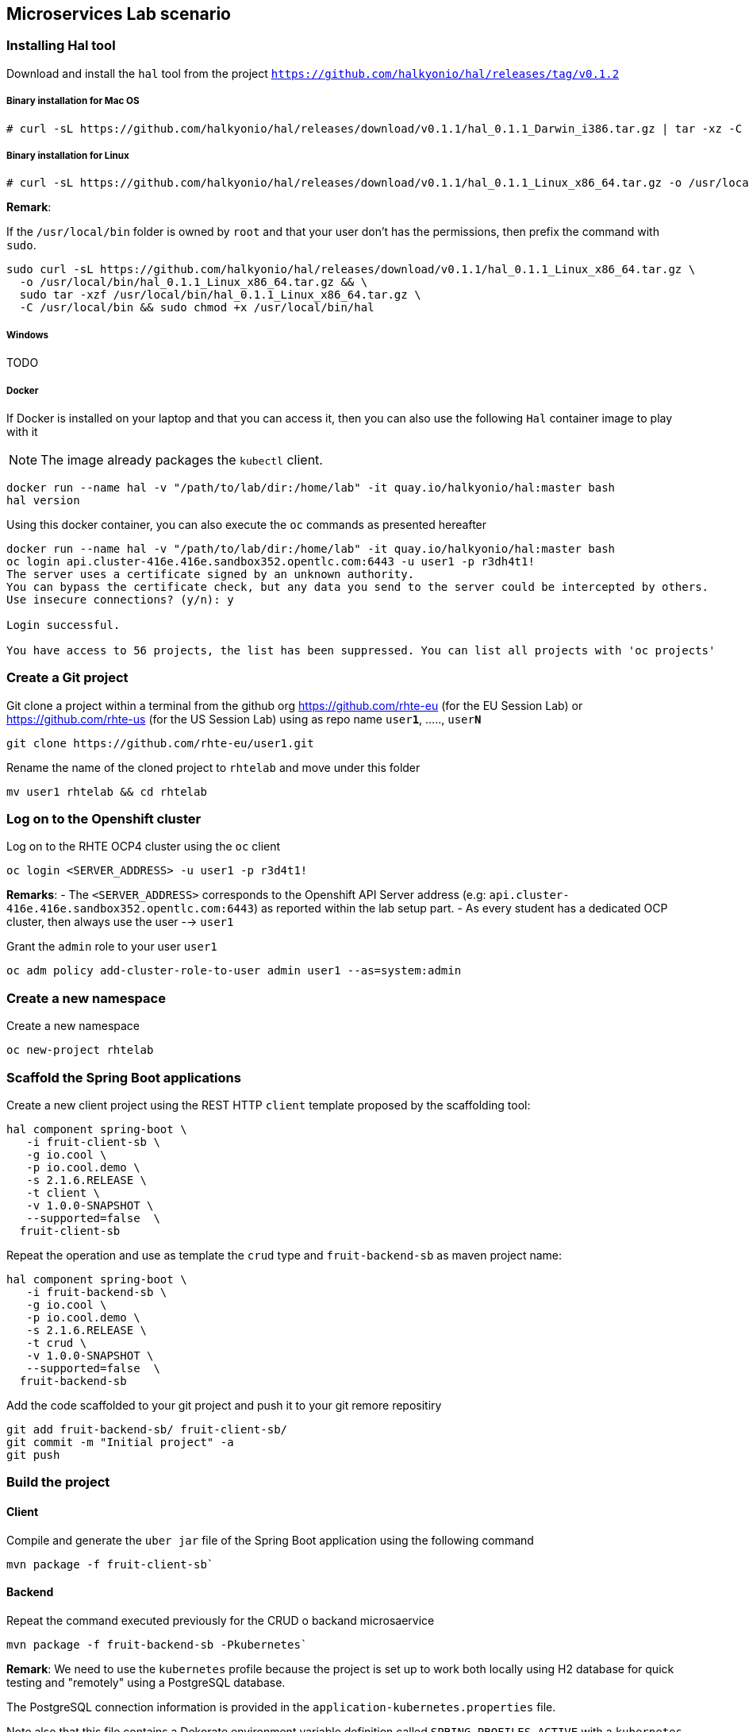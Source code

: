 == Microservices Lab scenario

=== Installing Hal tool

Download and install the `hal` tool from the project `https://github.com/halkyonio/hal/releases/tag/v0.1.2`

===== Binary installation for Mac OS

----
# curl -sL https://github.com/halkyonio/hal/releases/download/v0.1.1/hal_0.1.1_Darwin_i386.tar.gz | tar -xz -C /usr/local/bin/ && chmod +x /usr/local/bin/hal
----

===== Binary installation for Linux

----
# curl -sL https://github.com/halkyonio/hal/releases/download/v0.1.1/hal_0.1.1_Linux_x86_64.tar.gz -o /usr/local/bin/ && chmod +x /usr/local/bin/hal
----

**Remark**:

If the `/usr/local/bin` folder is owned by `root` and that your user don't has the permissions, then prefix the command with `sudo`.
----
sudo curl -sL https://github.com/halkyonio/hal/releases/download/v0.1.1/hal_0.1.1_Linux_x86_64.tar.gz \
  -o /usr/local/bin/hal_0.1.1_Linux_x86_64.tar.gz && \
  sudo tar -xzf /usr/local/bin/hal_0.1.1_Linux_x86_64.tar.gz \
  -C /usr/local/bin && sudo chmod +x /usr/local/bin/hal
----

===== Windows

TODO

===== Docker

If Docker is installed on your laptop and that you can access it, then you can also use the following `Hal` container image to play with it

NOTE: The image already packages the `kubectl` client.

----
docker run --name hal -v "/path/to/lab/dir:/home/lab" -it quay.io/halkyonio/hal:master bash
hal version
----

Using this docker container, you can also execute the `oc` commands as presented hereafter
----
docker run --name hal -v "/path/to/lab/dir:/home/lab" -it quay.io/halkyonio/hal:master bash
oc login api.cluster-416e.416e.sandbox352.opentlc.com:6443 -u user1 -p r3dh4t1!
The server uses a certificate signed by an unknown authority.
You can bypass the certificate check, but any data you send to the server could be intercepted by others.
Use insecure connections? (y/n): y

Login successful.

You have access to 56 projects, the list has been suppressed. You can list all projects with 'oc projects'
----

=== Create a Git project

Git clone a project within a terminal from the github org https://github.com/rhte-eu (for the EU Session Lab) or https://github.com/rhte-us (for the US Session Lab)
using as repo name `user**1**`, ....., `user**N**`

----
git clone https://github.com/rhte-eu/user1.git
----

Rename the name of the cloned project to `rhtelab` and move under this folder
----
mv user1 rhtelab && cd rhtelab
----

=== Log on to the Openshift cluster

Log on to the RHTE OCP4 cluster using the `oc` client
----
oc login <SERVER_ADDRESS> -u user1 -p r3d4t1!
----

**Remarks**:
- The `<SERVER_ADDRESS>` corresponds to the Openshift API Server address (e.g: `api.cluster-416e.416e.sandbox352.opentlc.com:6443`) as reported within the lab setup part.
- As every student has a dedicated OCP cluster, then always use the user --> `user1`

Grant the `admin` role to your user `user1`
----
oc adm policy add-cluster-role-to-user admin user1 --as=system:admin
----

=== Create a new namespace

Create a new namespace
----
oc new-project rhtelab
----

=== Scaffold the Spring Boot applications

Create a new client project using the REST HTTP `client` template proposed by the scaffolding tool:
----
hal component spring-boot \
   -i fruit-client-sb \
   -g io.cool \
   -p io.cool.demo \
   -s 2.1.6.RELEASE \
   -t client \
   -v 1.0.0-SNAPSHOT \
   --supported=false  \
  fruit-client-sb

----

Repeat the operation and use as template the `crud` type and `fruit-backend-sb` as maven project name:
----
hal component spring-boot \
   -i fruit-backend-sb \
   -g io.cool \
   -p io.cool.demo \
   -s 2.1.6.RELEASE \
   -t crud \
   -v 1.0.0-SNAPSHOT \
   --supported=false  \
  fruit-backend-sb
----

Add the code scaffolded to your git project and push it to your git remore repositiry
----
git add fruit-backend-sb/ fruit-client-sb/
git commit -m "Initial project" -a
git push
----

=== Build the project

==== Client

Compile and generate the `uber jar` file of the Spring Boot application using the following command
----
mvn package -f fruit-client-sb`
----

==== Backend

Repeat the command executed previously for the CRUD o backand microsaervice
----
mvn package -f fruit-backend-sb -Pkubernetes`
----

**Remark**: We need to use the `kubernetes` profile because the project is set up to work both locally using H2 database for quick testing and "remotely" using a PostgreSQL database.

The  PostgreSQL connection information is provided in the `application-kubernetes.properties` file.

Note also that this file contains a Dekorate environment variable definition called `SPRING_PROFILES_ACTIVE` with a `kubernetes` value.
This is so that the supervisor knows to activate the Spring `kubernetes` profile, i.e. make Spring Boot uses `application-kubernetes.properties` when
booting instead of the default `application.properties`. `application-kubernetes.properties` relies on the existence of
environment variables for the different components of the database connection. These values will be provided by a database
capability to which our component will be linked: the capability will generate a secret containing these values and the link will
inject it our component. The secret will be named after your capability, adding the `-config` suffix to the name. So if your
capability is called `my-capability`, its associated secret will be named `my-capability-config`.

==== Push the Components

TODO: Explain a little what is a component and what will happen when we will do the push

----
hal component push -c fruit-client-sb,fruit-backend-sb
----

Check if the components have been correctly installed
----
kubectl get cp
or
oc get cp
----

NOTE:  though that if you access the associated services, they won't be working yet
because the components haven't been wired together yet. Hence why we need to following steps! :smile:

==== Create a PostgreSQL DB

Create a capability to create a PostgreSQL database:
    * `hal capability` in interactive mode: select version `10`, TODO: provide the detail of all the values to enter,
    name the capability: `postges-db`
    * TODO: add non-interactive command

Check the capability status: `kubectl get capabilities`/`oc get capabilities`

==== Link the microservices

NOTE: The project's `application.properties` relies on an environment variable called `${KUBERNETES_ENDPOINT_FRUIT}` as a value provider for the `endpoint.fruit` property.
This is the property the app relies on to connect to the backend endpoint.

We will therefore need to somehow provide a value for this environment variable. This will be accomplished by creating a link.

We now need to wire the `fruit-backend-sb` component with the `postgres-db` capability by creating a link between both:
    * `hal link`
    * select `component: fruit-backend-sb` as the target since we want to tell the `fruit-backend-sb` component about the DB
    * select secret as link type
    * select `<your capability name>-config` as secret (`postgres-db-config` if your capability is called `postgres-db`)
    * call the link whatever you want

Create a link targeting the `fruit-client-sb` component: `hal link` to let `fruit-client-sb` know about the backend:
    * `hal link`
    * select `component: fruit-client-sb` as the target
    * select no when asked whether to use a secret
    * enter `KUBERNETES_ENDPOINT_FRUIT=http://fruit-backend-sb:8080/api/fruits` as the env value
    * press enter to let `hal` know that you're done entering env variables

Check the link status: `kubectl get links`/`oc get links`

Wait for things to be settled

Push the components again (TODO: remove when https://github.com/halkyonio/operator/issues/141 is fixed)

==== Connect to the Endpoints/Routes

Try the backend service to see if it works
    - Get the routes `oc get routes`
    - Get the `HOST/PORT` of the `fruit-backend-sb` and paste it in a browser
    - Create some fruits

Try the client service to see if it works
    - Get the routes `oc get routes`
    - Get the `HOST/PORT` of the `fruit-client-sb`
    - `export FRONTEND_ROUTE_URL=<host-of-client-route>`
    - `curl http://${FRONTEND_ROUTE_URL}/api/client`